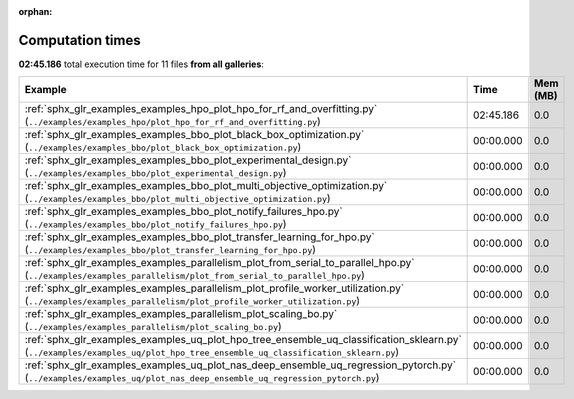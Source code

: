 
:orphan:

.. _sphx_glr_sg_execution_times:


Computation times
=================
**02:45.186** total execution time for 11 files **from all galleries**:

.. container::

  .. raw:: html

    <style scoped>
    <link href="https://cdnjs.cloudflare.com/ajax/libs/twitter-bootstrap/5.3.0/css/bootstrap.min.css" rel="stylesheet" />
    <link href="https://cdn.datatables.net/1.13.6/css/dataTables.bootstrap5.min.css" rel="stylesheet" />
    </style>
    <script src="https://code.jquery.com/jquery-3.7.0.js"></script>
    <script src="https://cdn.datatables.net/1.13.6/js/jquery.dataTables.min.js"></script>
    <script src="https://cdn.datatables.net/1.13.6/js/dataTables.bootstrap5.min.js"></script>
    <script type="text/javascript" class="init">
    $(document).ready( function () {
        $('table.sg-datatable').DataTable({order: [[1, 'desc']]});
    } );
    </script>

  .. list-table::
   :header-rows: 1
   :class: table table-striped sg-datatable

   * - Example
     - Time
     - Mem (MB)
   * - :ref:`sphx_glr_examples_examples_hpo_plot_hpo_for_rf_and_overfitting.py` (``../examples/examples_hpo/plot_hpo_for_rf_and_overfitting.py``)
     - 02:45.186
     - 0.0
   * - :ref:`sphx_glr_examples_examples_bbo_plot_black_box_optimization.py` (``../examples/examples_bbo/plot_black_box_optimization.py``)
     - 00:00.000
     - 0.0
   * - :ref:`sphx_glr_examples_examples_bbo_plot_experimental_design.py` (``../examples/examples_bbo/plot_experimental_design.py``)
     - 00:00.000
     - 0.0
   * - :ref:`sphx_glr_examples_examples_bbo_plot_multi_objective_optimization.py` (``../examples/examples_bbo/plot_multi_objective_optimization.py``)
     - 00:00.000
     - 0.0
   * - :ref:`sphx_glr_examples_examples_bbo_plot_notify_failures_hpo.py` (``../examples/examples_bbo/plot_notify_failures_hpo.py``)
     - 00:00.000
     - 0.0
   * - :ref:`sphx_glr_examples_examples_bbo_plot_transfer_learning_for_hpo.py` (``../examples/examples_bbo/plot_transfer_learning_for_hpo.py``)
     - 00:00.000
     - 0.0
   * - :ref:`sphx_glr_examples_examples_parallelism_plot_from_serial_to_parallel_hpo.py` (``../examples/examples_parallelism/plot_from_serial_to_parallel_hpo.py``)
     - 00:00.000
     - 0.0
   * - :ref:`sphx_glr_examples_examples_parallelism_plot_profile_worker_utilization.py` (``../examples/examples_parallelism/plot_profile_worker_utilization.py``)
     - 00:00.000
     - 0.0
   * - :ref:`sphx_glr_examples_examples_parallelism_plot_scaling_bo.py` (``../examples/examples_parallelism/plot_scaling_bo.py``)
     - 00:00.000
     - 0.0
   * - :ref:`sphx_glr_examples_examples_uq_plot_hpo_tree_ensemble_uq_classification_sklearn.py` (``../examples/examples_uq/plot_hpo_tree_ensemble_uq_classification_sklearn.py``)
     - 00:00.000
     - 0.0
   * - :ref:`sphx_glr_examples_examples_uq_plot_nas_deep_ensemble_uq_regression_pytorch.py` (``../examples/examples_uq/plot_nas_deep_ensemble_uq_regression_pytorch.py``)
     - 00:00.000
     - 0.0
